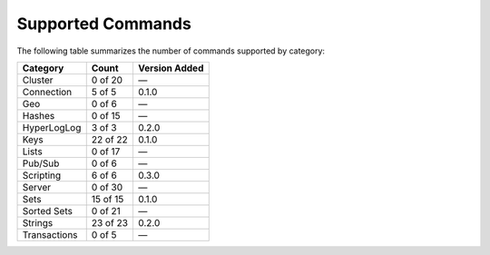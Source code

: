Supported Commands
==================
The following table summarizes the number of commands supported by category:

+--------------+----------+---------------+
| Category     | Count    | Version Added |
+==============+==========+===============+
| Cluster      | 0 of 20  | —             |
+--------------+----------+---------------+
| Connection   | 5 of 5   | 0.1.0         |
+--------------+----------+---------------+
| Geo          | 0 of 6   | —             |
+--------------+----------+---------------+
| Hashes       | 0 of 15  | —             |
+--------------+----------+---------------+
| HyperLogLog  | 3 of 3   | 0.2.0         |
+--------------+----------+---------------+
| Keys         | 22 of 22 | 0.1.0         |
+--------------+----------+---------------+
| Lists        | 0 of 17  | —             |
+--------------+----------+---------------+
| Pub/Sub      | 0 of 6   | —             |
+--------------+----------+---------------+
| Scripting    | 6 of 6   | 0.3.0         |
+--------------+----------+---------------+
| Server       | 0 of 30  | —             |
+--------------+----------+---------------+
| Sets         | 15 of 15 | 0.1.0         |
+--------------+----------+---------------+
| Sorted Sets  | 0 of 21  | —             |
+--------------+----------+---------------+
| Strings      | 23 of 23 | 0.2.0         |
+--------------+----------+---------------+
| Transactions | 0 of 5   | —             |
+--------------+----------+---------------+
